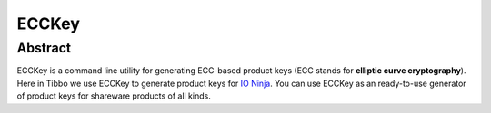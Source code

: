 .. .............................................................................
..
..  This file is part of the ECCKey utility.
..
..  ECCKey is distributed under the MIT license.
..  For details see accompanying license.txt file,
..  the public copy of which is also available at:
..  http://tibbo.com/downloads/archive/ecckey/license.txt
..
.. .............................................................................

ECCKey
======

Abstract
--------

ECCKey is a command line utility for generating ECC-based product keys (ECC stands for **elliptic curve cryptography**). Here in Tibbo we use ECCKey to generate product keys for `IO Ninja <http://tibbo.com/ninja>`_. You can use ECCKey as an ready-to-use generator of product keys for shareware products of all kinds.
